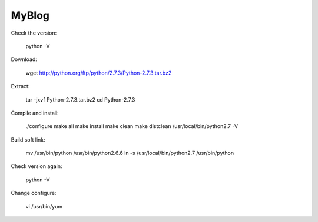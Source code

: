 MyBlog
===========


Check the version:

	python  -V    

Download:

	wget http://python.org/ftp/python/2.7.3/Python-2.7.3.tar.bz2  

Extract:

	tar -jxvf Python-2.7.3.tar.bz2  
	cd Python-2.7.3  

Compile and install:

	./configure  
	make all          
	make install  
	make clean  
	make distclean  
	/usr/local/bin/python2.7 -V  

Build soft link:

	mv /usr/bin/python /usr/bin/python2.6.6  
	ln -s /usr/local/bin/python2.7 /usr/bin/python 

Check version again:

	python -V  

Change configure:

	vi /usr/bin/yum  

